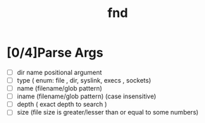 #+title: fnd
* [0/4]Parse Args
- [ ] dir name positional argument
- [ ] type ( enum: file , dir, syslink, execs , sockets)
- [ ] name (filename/glob pattern)
- [ ] iname (filename/glob pattern) (case insensitive)
- [ ] depth ( exact depth to search )
- [ ] size (file size is greater/lesser than or equal to some numbers)
